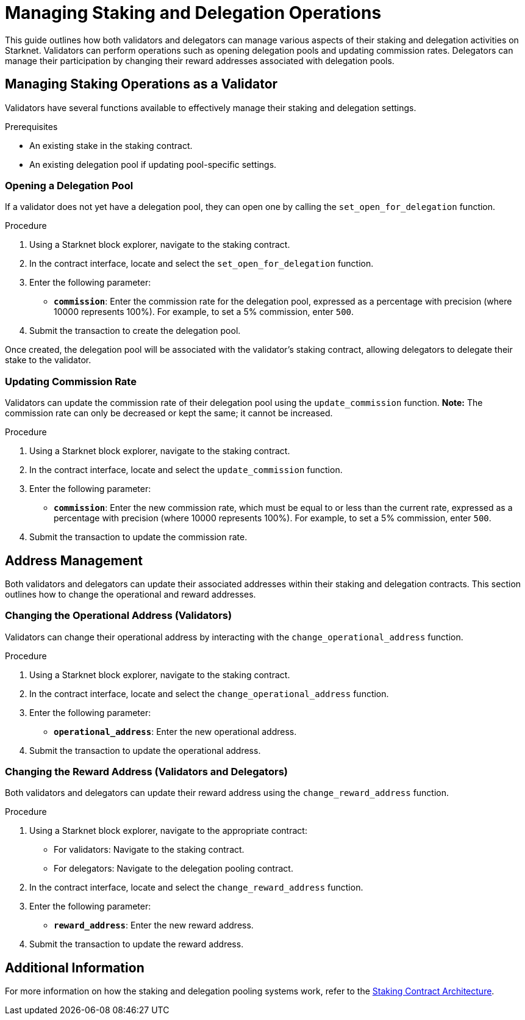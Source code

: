 [id="managing-staking-and-delegation-operations"]
= Managing Staking and Delegation Operations

:description: How validators and delegators can manage staking and delegation settings on Starknet by interacting directly with the staking and delegation pooling contracts.

This guide outlines how both validators and delegators can manage various aspects of their staking and delegation activities on Starknet. Validators can perform operations such as opening delegation pools and updating commission rates. Delegators can manage their participation by changing their reward addresses associated with delegation pools.

== Managing Staking Operations as a Validator

Validators have several functions available to effectively manage their staking and delegation settings.

.Prerequisites

* An existing stake in the staking contract.
* An existing delegation pool if updating pool-specific settings.

=== Opening a Delegation Pool

If a validator does not yet have a delegation pool, they can open one by calling the `set_open_for_delegation` function.

.Procedure

. Using a Starknet block explorer, navigate to the staking contract.
. In the contract interface, locate and select the `set_open_for_delegation` function.
. Enter the following parameter:
+
* **`commission`**: Enter the commission rate for the delegation pool, expressed as a percentage with precision (where 10000 represents 100%). For example, to set a 5% commission, enter `500`.
. Submit the transaction to create the delegation pool.

Once created, the delegation pool will be associated with the validator’s staking contract, allowing delegators to delegate their stake to the validator.

=== Updating Commission Rate

Validators can update the commission rate of their delegation pool using the `update_commission` function. **Note:** The commission rate can only be decreased or kept the same; it cannot be increased.

.Procedure

. Using a Starknet block explorer, navigate to the staking contract.
. In the contract interface, locate and select the `update_commission` function.
. Enter the following parameter:
+
* **`commission`**: Enter the new commission rate, which must be equal to or less than the current rate, expressed as a percentage with precision (where 10000 represents 100%). For example, to set a 5% commission, enter `500`.
. Submit the transaction to update the commission rate.

== Address Management

Both validators and delegators can update their associated addresses within their staking and delegation contracts. This section outlines how to change the operational and reward addresses.

=== Changing the Operational Address (Validators)

Validators can change their operational address by interacting with the `change_operational_address` function.

.Procedure

. Using a Starknet block explorer, navigate to the staking contract.
. In the contract interface, locate and select the `change_operational_address` function.
. Enter the following parameter:
+
* **`operational_address`**: Enter the new operational address.
. Submit the transaction to update the operational address.

=== Changing the Reward Address (Validators and Delegators)

Both validators and delegators can update their reward address using the `change_reward_address` function.

.Procedure

. Using a Starknet block explorer, navigate to the appropriate contract:
+
* For validators: Navigate to the staking contract.
* For delegators: Navigate to the delegation pooling contract.
. In the contract interface, locate and select the `change_reward_address` function.
. Enter the following parameter:
+
* **`reward_address`**: Enter the new reward address.
. Submit the transaction to update the reward address.

== Additional Information

For more information on how the staking and delegation pooling systems work, refer to the xref:architecture.adoc#staking-contract[Staking Contract Architecture].
